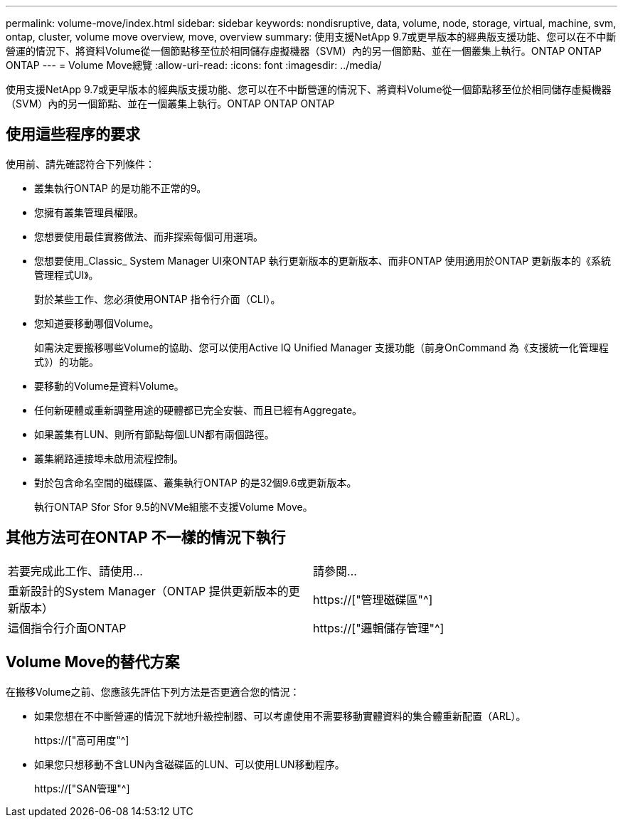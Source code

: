 ---
permalink: volume-move/index.html 
sidebar: sidebar 
keywords: nondisruptive, data, volume, node, storage, virtual, machine, svm, ontap, cluster, volume move overview, move, overview 
summary: 使用支援NetApp 9.7或更早版本的經典版支援功能、您可以在不中斷營運的情況下、將資料Volume從一個節點移至位於相同儲存虛擬機器（SVM）內的另一個節點、並在一個叢集上執行。ONTAP ONTAP ONTAP 
---
= Volume Move總覽
:allow-uri-read: 
:icons: font
:imagesdir: ../media/


[role="lead"]
使用支援NetApp 9.7或更早版本的經典版支援功能、您可以在不中斷營運的情況下、將資料Volume從一個節點移至位於相同儲存虛擬機器（SVM）內的另一個節點、並在一個叢集上執行。ONTAP ONTAP ONTAP



== 使用這些程序的要求

使用前、請先確認符合下列條件：

* 叢集執行ONTAP 的是功能不正常的9。
* 您擁有叢集管理員權限。
* 您想要使用最佳實務做法、而非探索每個可用選項。
* 您想要使用_Classic_ System Manager UI來ONTAP 執行更新版本的更新版本、而非ONTAP 使用適用於ONTAP 更新版本的《系統管理程式UI》。
+
對於某些工作、您必須使用ONTAP 指令行介面（CLI）。

* 您知道要移動哪個Volume。
+
如需決定要搬移哪些Volume的協助、您可以使用Active IQ Unified Manager 支援功能（前身OnCommand 為《支援統一化管理程式》）的功能。

* 要移動的Volume是資料Volume。
* 任何新硬體或重新調整用途的硬體都已完全安裝、而且已經有Aggregate。
* 如果叢集有LUN、則所有節點每個LUN都有兩個路徑。
* 叢集網路連接埠未啟用流程控制。
* 對於包含命名空間的磁碟區、叢集執行ONTAP 的是32個9.6或更新版本。
+
執行ONTAP Sfor Sfor 9.5的NVMe組態不支援Volume Move。





== 其他方法可在ONTAP 不一樣的情況下執行

|===


| 若要完成此工作、請使用... | 請參閱... 


 a| 
重新設計的System Manager（ONTAP 提供更新版本的更新版本）
 a| 
https://["管理磁碟區"^]



 a| 
這個指令行介面ONTAP
 a| 
https://["邏輯儲存管理"^]

|===


== Volume Move的替代方案

在搬移Volume之前、您應該先評估下列方法是否更適合您的情況：

* 如果您想在不中斷營運的情況下就地升級控制器、可以考慮使用不需要移動實體資料的集合體重新配置（ARL）。
+
https://["高可用度"^]

* 如果您只想移動不含LUN內含磁碟區的LUN、可以使用LUN移動程序。
+
https://["SAN管理"^]


